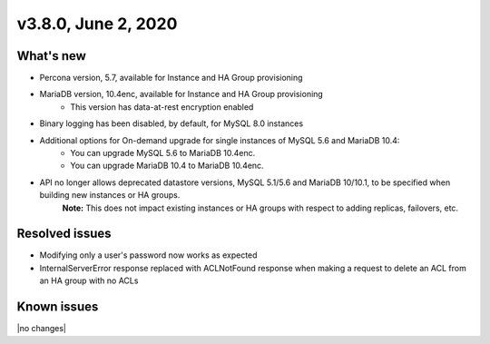 .. version-3.8.0-release-notes:

v3.8.0, June 2, 2020
------------------------

What's new
~~~~~~~~~~

- Percona version, 5.7, available for Instance and HA Group provisioning

- MariaDB version, 10.4enc, available for Instance and HA Group provisioning
	- This version has data-at-rest encryption enabled

- Binary logging has been disabled, by default, for MySQL 8.0 instances

-  Additional options for On-demand upgrade for single instances of MySQL 5.6 and MariaDB 10.4:
	- You can upgrade MySQL 5.6 to MariaDB 10.4enc.
	- You can upgrade MariaDB 10.4 to MariaDB 10.4enc.

- API no longer allows deprecated datastore versions, MySQL 5.1/5.6 and MariaDB 10/10.1, to be specified when building new instances or HA groups.
	**Note:** This does not impact existing instances or HA groups with respect to adding replicas, failovers, etc.

Resolved issues
~~~~~~~~~~~~~~~

- Modifying only a user's password now works as expected

- InternalServerError response replaced with ACLNotFound response when making a request to delete an ACL from an HA group with no ACLs

Known issues
~~~~~~~~~~~~

|no changes|

